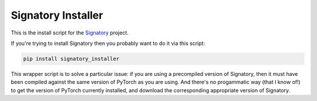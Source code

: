 *******************
Signatory Installer
*******************

This is the install script for the `Signatory <https://github.com/patrick-kidger/signatory>`__ project.

If you're trying to install Signatory then you probably want to do it via this script:

.. code-block::

    pip install signatory_installer

This wrapper script is to solve a particular issue: if you are using a precompiled version of Signatory, then it must have been compiled against the same version of PyTorch as you are using. And there's no progammatic way (that I know of!) to get the version of PyTorch currently installed, and download the corresponding appropriate version of Signatory.